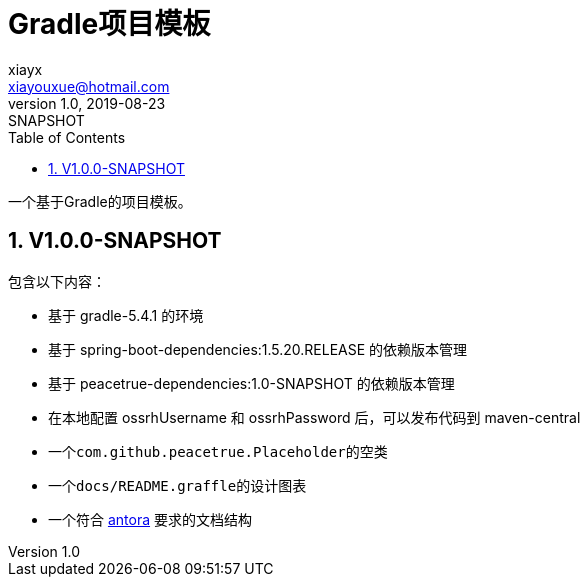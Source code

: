 = Gradle项目模板
xiayx <xiayouxue@hotmail.com>
v1.0, 2019-08-23: SNAPSHOT
:doctype: docbook
:toc: left
:numbered:
:imagesdir: docs/assets/images
:sourcedir: src/main/java
:resourcesdir: src/main/resources
:testsourcedir: src/test/java
:source-highlighter: highlightjs

一个基于Gradle的项目模板。

== V1.0.0-SNAPSHOT
包含以下内容：

* 基于 gradle-5.4.1 的环境
* 基于 spring-boot-dependencies:1.5.20.RELEASE 的依赖版本管理
* 基于 peacetrue-dependencies:1.0-SNAPSHOT 的依赖版本管理
* 在本地配置 ossrhUsername 和 ossrhPassword 后，可以发布代码到 maven-central
* 一个``com.github.peacetrue.Placeholder``的空类
* 一个``docs/README.graffle``的设计图表
* 一个符合 https://antora.org[antora^] 要求的文档结构


